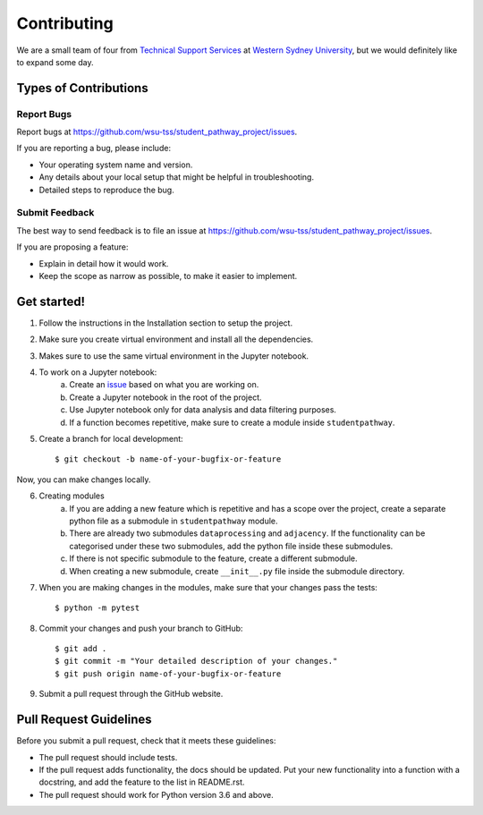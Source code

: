 ============
Contributing
============

We are a small team of four from `Technical Support Services`_ at `Western Sydney University`_, but we would definitely like to expand some day.

.. _Technical Support Services: https://www.westernsydney.edu.au/tss
.. _Western Sydney University: https://www.westernsydney.edu.au/

Types of Contributions
----------------------

Report Bugs
^^^^^^^^^^^

Report bugs at https://github.com/wsu-tss/student_pathway_project/issues.

If you are reporting a bug, please include:

* Your operating system name and version.
* Any details about your local setup that might be helpful in troubleshooting.
* Detailed steps to reproduce the bug.

Submit Feedback
^^^^^^^^^^^^^^^

The best way to send feedback is to file an issue at https://github.com/wsu-tss/student_pathway_project/issues.

If you are proposing a feature:

* Explain in detail how it would work.
* Keep the scope as narrow as possible, to make it easier to implement.

Get started!
------------

1. Follow the instructions in the Installation section to setup the project.

2. Make sure you create virtual environment and install all the dependencies.

3. Makes sure to use the same virtual environment in the Jupyter notebook.

4. To work on a Jupyter notebook:
    a. Create an issue_ based on what you are working on.
    b. Create a Jupyter notebook in the root of the project.
    c. Use Jupyter notebook only for data analysis and data filtering purposes.
    d. If a function becomes repetitive, make sure to create a module inside ``studentpathway``.

5. Create a branch for local development::

    $ git checkout -b name-of-your-bugfix-or-feature

Now, you can make changes locally.

6. Creating modules
    a. If you are adding a new feature which is repetitive and has a scope over the project,
       create a separate python file as a submodule in ``studentpathway`` module.
    b. There are already two submodules ``dataprocessing`` and ``adjacency``.
       If the functionality can be categorised under these two submodules, add the python file inside these submodules.
    c. If there is not specific submodule to the feature, create a different submodule.
    d. When creating a new submodule, create ``__init__.py`` file inside the submodule directory.

7. When you are making changes in the modules, make sure that your changes pass the tests::

    $ python -m pytest

8. Commit your changes and push your branch to GitHub::

    $ git add .
    $ git commit -m "Your detailed description of your changes."
    $ git push origin name-of-your-bugfix-or-feature

9. Submit a pull request through the GitHub website.

Pull Request Guidelines
-----------------------

Before you submit a pull request, check that it meets these guidelines:

* The pull request should include tests.
* If the pull request adds functionality, the docs should be updated.
  Put your new functionality into a function with a docstring, and add the
  feature to the list in README.rst.
* The pull request should work for Python version 3.6 and above.

.. _issue: https://github.com/wsu-tss/student_pathway_project/issues
